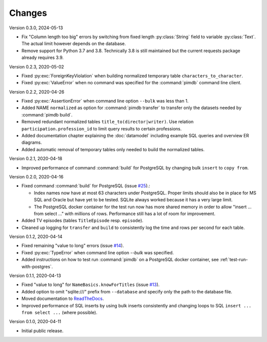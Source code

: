 Changes
=======

Version 0.3.0, 2024-05-13

* Fix "Column length too big" errors by switching from fixed length
  :py:class:`String` field to variable :py:class:`Text`. The actual
  limit however depends on the database.
* Remove support for Python 3.7 and 3.8. Technically 3.8 is still maintained
  but the current requests package already requires 3.9.

Version 0.2.3, 2020-05-02

* Fixed :py:exc:`ForeignKeyViolation` when building normalized temporary table
  ``characters_to_character``.
* Fixed :py:exc:`ValueError` when no command was specified for the
  :command:`pimdb` command line client.

Version 0.2.2, 2020-04-26

* Fixed :py:exc:`AssertionError` when command line option ``--bulk`` was less
  than 1.
* Added NAME ``normalized`` as option for :command:`pimdb transfer` to
  transfer only the datasets needed by :command:`pimdb build`.
* Removed redundant normalized tables ``title_to(director|writer)``. Use
  relation ``participation.profession_id`` to limit query results to certain
  professions.
* Added documentation chapter explaining the :doc:`datamodel` including
  example SQL queries and overview ER diagrams.
* Added automatic removal of temporary tables only needed to build the
  normalized tables.

Version 0.2.1, 2020-04-18

* Improved performance of command :command:`build` for PostgreSQL by changing
  bulk ``insert`` to ``copy from``.

Version 0.2.0, 2020-04-16

* Fixed command :command:`build` for PostgreSQL (issue
  `#25 <https://github.com/roskakori/pimdb/issues/25>`_).:

  * Index names now have at most 63 characters under PostgreSQL. Proper limits
    should also be in place for MS SQL and Oracle but have yet to be tested.
    SQLite always worked because it has a very large limit.
  * The PostgreSQL docker container for the test run now has more shared
    memory in order to allow "insert ... from select ..." with millions of
    rows. Performance still has a lot of room for improvement.

* Added TV episodes (tables ``TitleEpisode`` resp. ``episode``).
* Cleaned up logging for ``transfer`` and ``build`` to consistently log the
  time and rows per second for each table.

Version 0.1.2, 2020-04-14

* Fixed remaining "value to long" errors (issue
  `#14 <https://github.com/roskakori/pimdb/issues/14>`_).
* Fixed :py:exc:`TypeError` when command line option `--bulk` was specified.
* Added instructions on how to test run :command:`pimdb` on a PostgreSQL
  docker container, see :ref:`test-run-with-postgres`.

Version 0.1.1, 2020-04-13

* Fixed "value to long" for ``NameBasics.knowForTitles`` (issue
  `#13 <https://github.com/roskakori/pimdb/issues/13>`_).
* Added option to omit "sqlite:///" prefix from ``--database`` and specify
  only the path to the database file.
* Moved documentation to `ReadTheDocs <https://pimdb.readthedocs.io/>`_.
* Improved performance of SQL inserts by using bulk inserts consistently and
  changing loops to SQL ``insert ... from select ...``  (where possible).

Version 0.1.0, 2020-04-11

* Initial public release.
